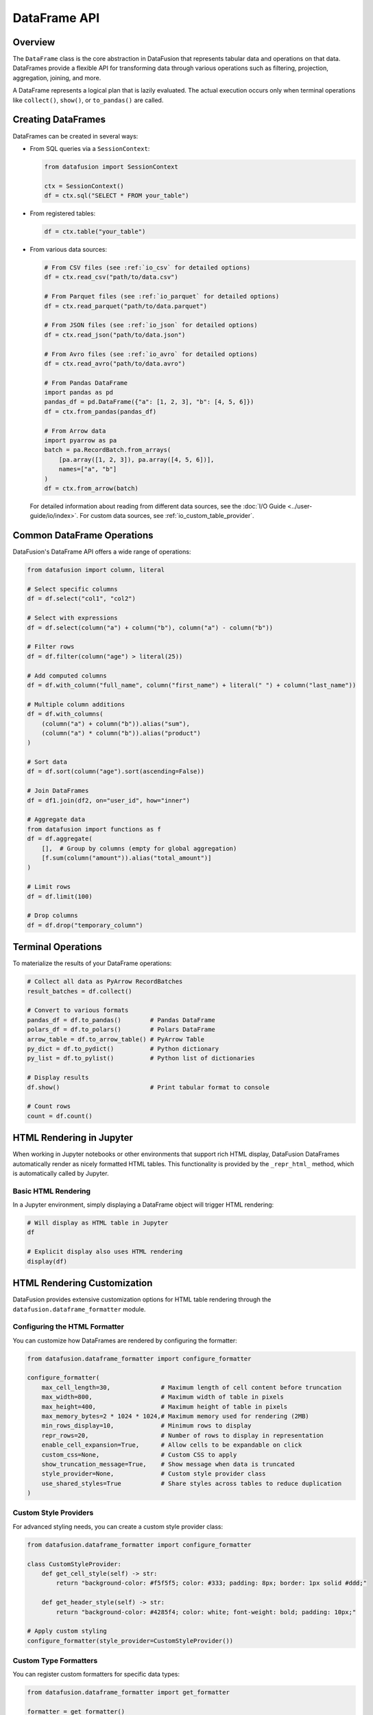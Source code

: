 .. Licensed to the Apache Software Foundation (ASF) under one
.. or more contributor license agreements.  See the NOTICE file
.. distributed with this work for additional information
.. regarding copyright ownership.  The ASF licenses this file
.. to you under the Apache License, Version 2.0 (the
.. "License"); you may not use this file except in compliance
.. with the License.  You may obtain a copy of the License at

..   http://www.apache.org/licenses/LICENSE-2.0

.. Unless required by applicable law or agreed to in writing,
.. software distributed under the License is distributed on an
.. "AS IS" BASIS, WITHOUT WARRANTIES OR CONDITIONS OF ANY
.. KIND, either express or implied.  See the License for the
.. specific language governing permissions and limitations
.. under the License.

=================
DataFrame API
=================

Overview
--------

The ``DataFrame`` class is the core abstraction in DataFusion that represents tabular data and operations
on that data. DataFrames provide a flexible API for transforming data through various operations such as
filtering, projection, aggregation, joining, and more.

A DataFrame represents a logical plan that is lazily evaluated. The actual execution occurs only when 
terminal operations like ``collect()``, ``show()``, or ``to_pandas()`` are called.

Creating DataFrames
-------------------

DataFrames can be created in several ways:

* From SQL queries via a ``SessionContext``:

  .. code-block:: python

      from datafusion import SessionContext
      
      ctx = SessionContext()
      df = ctx.sql("SELECT * FROM your_table")

* From registered tables:

  .. code-block:: python

      df = ctx.table("your_table")

* From various data sources:

  .. code-block:: python

      # From CSV files (see :ref:`io_csv` for detailed options)
      df = ctx.read_csv("path/to/data.csv")
      
      # From Parquet files (see :ref:`io_parquet` for detailed options)
      df = ctx.read_parquet("path/to/data.parquet")
      
      # From JSON files (see :ref:`io_json` for detailed options)
      df = ctx.read_json("path/to/data.json")
      
      # From Avro files (see :ref:`io_avro` for detailed options)
      df = ctx.read_avro("path/to/data.avro")
      
      # From Pandas DataFrame
      import pandas as pd
      pandas_df = pd.DataFrame({"a": [1, 2, 3], "b": [4, 5, 6]})
      df = ctx.from_pandas(pandas_df)
      
      # From Arrow data
      import pyarrow as pa
      batch = pa.RecordBatch.from_arrays(
          [pa.array([1, 2, 3]), pa.array([4, 5, 6])],
          names=["a", "b"]
      )
      df = ctx.from_arrow(batch)

  For detailed information about reading from different data sources, see the :doc:`I/O Guide <../user-guide/io/index>`.
  For custom data sources, see :ref:`io_custom_table_provider`.

Common DataFrame Operations
---------------------------

DataFusion's DataFrame API offers a wide range of operations:

.. code-block:: python

    from datafusion import column, literal
    
    # Select specific columns
    df = df.select("col1", "col2")
    
    # Select with expressions
    df = df.select(column("a") + column("b"), column("a") - column("b"))
    
    # Filter rows
    df = df.filter(column("age") > literal(25))
    
    # Add computed columns
    df = df.with_column("full_name", column("first_name") + literal(" ") + column("last_name"))
    
    # Multiple column additions
    df = df.with_columns(
        (column("a") + column("b")).alias("sum"),
        (column("a") * column("b")).alias("product")
    )
    
    # Sort data
    df = df.sort(column("age").sort(ascending=False))
    
    # Join DataFrames
    df = df1.join(df2, on="user_id", how="inner")
    
    # Aggregate data
    from datafusion import functions as f
    df = df.aggregate(
        [],  # Group by columns (empty for global aggregation)
        [f.sum(column("amount")).alias("total_amount")]
    )
    
    # Limit rows
    df = df.limit(100)
    
    # Drop columns
    df = df.drop("temporary_column")

Terminal Operations
-------------------

To materialize the results of your DataFrame operations:

.. code-block:: python

    # Collect all data as PyArrow RecordBatches
    result_batches = df.collect()
    
    # Convert to various formats
    pandas_df = df.to_pandas()        # Pandas DataFrame
    polars_df = df.to_polars()        # Polars DataFrame
    arrow_table = df.to_arrow_table() # PyArrow Table
    py_dict = df.to_pydict()          # Python dictionary
    py_list = df.to_pylist()          # Python list of dictionaries
    
    # Display results
    df.show()                         # Print tabular format to console
    
    # Count rows
    count = df.count()

HTML Rendering in Jupyter
-------------------------

When working in Jupyter notebooks or other environments that support rich HTML display, 
DataFusion DataFrames automatically render as nicely formatted HTML tables. This functionality
is provided by the ``_repr_html_`` method, which is automatically called by Jupyter.

Basic HTML Rendering
~~~~~~~~~~~~~~~~~~~~

In a Jupyter environment, simply displaying a DataFrame object will trigger HTML rendering:

.. code-block:: python

    # Will display as HTML table in Jupyter
    df

    # Explicit display also uses HTML rendering
    display(df)

HTML Rendering Customization
----------------------------

DataFusion provides extensive customization options for HTML table rendering through the
``datafusion.dataframe_formatter`` module.

Configuring the HTML Formatter
~~~~~~~~~~~~~~~~~~~~~~~~~~~~~~

You can customize how DataFrames are rendered by configuring the formatter:

.. code-block:: python

    from datafusion.dataframe_formatter import configure_formatter
    
    configure_formatter(
        max_cell_length=30,              # Maximum length of cell content before truncation
        max_width=800,                   # Maximum width of table in pixels
        max_height=400,                  # Maximum height of table in pixels
        max_memory_bytes=2 * 1024 * 1024,# Maximum memory used for rendering (2MB)
        min_rows_display=10,             # Minimum rows to display
        repr_rows=20,                    # Number of rows to display in representation
        enable_cell_expansion=True,      # Allow cells to be expandable on click
        custom_css=None,                 # Custom CSS to apply
        show_truncation_message=True,    # Show message when data is truncated
        style_provider=None,             # Custom style provider class
        use_shared_styles=True           # Share styles across tables to reduce duplication
    )

Custom Style Providers
~~~~~~~~~~~~~~~~~~~~~~

For advanced styling needs, you can create a custom style provider class:

.. code-block:: python

    from datafusion.dataframe_formatter import configure_formatter
    
    class CustomStyleProvider:
        def get_cell_style(self) -> str:
            return "background-color: #f5f5f5; color: #333; padding: 8px; border: 1px solid #ddd;"
    
        def get_header_style(self) -> str:
            return "background-color: #4285f4; color: white; font-weight: bold; padding: 10px;"
    
    # Apply custom styling
    configure_formatter(style_provider=CustomStyleProvider())

Custom Type Formatters
~~~~~~~~~~~~~~~~~~~~~~

You can register custom formatters for specific data types:

.. code-block:: python

    from datafusion.dataframe_formatter import get_formatter
    
    formatter = get_formatter()
    
    # Format integers with color based on value
    def format_int(value):
        return f'<span style="color: {"red" if value > 100 else "blue"}">{value}</span>'
    
    formatter.register_formatter(int, format_int)
    
    # Format date values
    def format_date(value):
        return f'<span class="date-value">{value.isoformat()}</span>'
    
    formatter.register_formatter(datetime.date, format_date)

Custom Cell Builders
~~~~~~~~~~~~~~~~~~~~

For complete control over cell rendering:

.. code-block:: python

    formatter = get_formatter()
    
    def custom_cell_builder(value, row, col, table_id):
        try:
            num_value = float(value)
            if num_value > 0:  # Positive values get green
                return f'<td style="background-color: #d9f0d3">{value}</td>'
            if num_value < 0:  # Negative values get red
                return f'<td style="background-color: #f0d3d3">{value}</td>'
        except (ValueError, TypeError):
            pass
        
        # Default styling for non-numeric or zero values
        return f'<td style="border: 1px solid #ddd">{value}</td>'
    
    formatter.set_custom_cell_builder(custom_cell_builder)

Custom Header Builders
~~~~~~~~~~~~~~~~~~~~~~

Similarly, you can customize the rendering of table headers:

.. code-block:: python

    def custom_header_builder(field):
        tooltip = f"Type: {field.type}"
        return f'<th style="background-color: #333; color: white" title="{tooltip}">{field.name}</th>'
    
    formatter.set_custom_header_builder(custom_header_builder)

Managing Formatter State
-----------------------~

The HTML formatter maintains global state that can be managed:

.. code-block:: python

    from datafusion.dataframe_formatter import reset_formatter, reset_styles_loaded_state, get_formatter
    
    # Reset the formatter to default settings
    reset_formatter()
    
    # Reset only the styles loaded state (useful when styles were loaded but need reloading)
    reset_styles_loaded_state()
    
    # Get the current formatter instance to make changes
    formatter = get_formatter()

Advanced Example: Dashboard-Style Formatting
------------------------------------------~~

This example shows how to create a dashboard-like styling for your DataFrames:

.. code-block:: python

    from datafusion.dataframe_formatter import configure_formatter, get_formatter
    
    # Define custom CSS
    custom_css = """
    .datafusion-table {
        font-family: 'Segoe UI', Tahoma, Geneva, Verdana, sans-serif;
        border-collapse: collapse;
        width: 100%;
        box-shadow: 0 2px 3px rgba(0,0,0,0.1);
    }
    .datafusion-table th {
        position: sticky;
        top: 0;
        z-index: 10;
    }
    .datafusion-table tr:hover td {
        background-color: #f1f7fa !important;
    }
    .datafusion-table .numeric-positive {
        color: #0a7c00;
    }
    .datafusion-table .numeric-negative {
        color: #d13438;
    }
    """
    
    class DashboardStyleProvider:
        def get_cell_style(self) -> str:
            return "padding: 8px 12px; border-bottom: 1px solid #e0e0e0;"
        
        def get_header_style(self) -> str:
            return ("background-color: #0078d4; color: white; font-weight: 600; "
                    "padding: 12px; text-align: left; border-bottom: 2px solid #005a9e;")
    
    # Apply configuration
    configure_formatter(
        max_height=500,
        enable_cell_expansion=True,
        custom_css=custom_css,
        style_provider=DashboardStyleProvider(),
        max_cell_length=50
    )
    
    # Add custom formatters for numbers
    formatter = get_formatter()
    
    def format_number(value):
        try:
            num = float(value)
            cls = "numeric-positive" if num > 0 else "numeric-negative" if num < 0 else ""
            return f'<span class="{cls}">{value:,}</span>' if cls else f'{value:,}'
        except (ValueError, TypeError):
            return str(value)
    
    formatter.register_formatter(int, format_number)
    formatter.register_formatter(float, format_number)

Best Practices
--------------

1. **Memory Management**: For large datasets, use ``max_memory_bytes`` to limit memory usage.

2. **Responsive Design**: Set reasonable ``max_width`` and ``max_height`` values to ensure tables display well on different screens.

3. **Style Optimization**: Use ``use_shared_styles=True`` to avoid duplicate style definitions when displaying multiple tables.

4. **Reset When Needed**: Call ``reset_formatter()`` when you want to start fresh with default settings.

5. **Cell Expansion**: Use ``enable_cell_expansion=True`` when cells might contain longer content that users may want to see in full.

Additional Resources
--------------------

* :doc:`../user-guide/dataframe` - Complete guide to using DataFrames
* :doc:`../user-guide/io/index` - I/O Guide for reading data from various sources
* :doc:`../user-guide/data-sources` - Comprehensive data sources guide
* :ref:`io_csv` - CSV file reading
* :ref:`io_parquet` - Parquet file reading  
* :ref:`io_json` - JSON file reading
* :ref:`io_avro` - Avro file reading
* :ref:`io_custom_table_provider` - Custom table providers
* `API Reference <https://arrow.apache.org/datafusion-python/api/index.html>`_ - Full API reference
